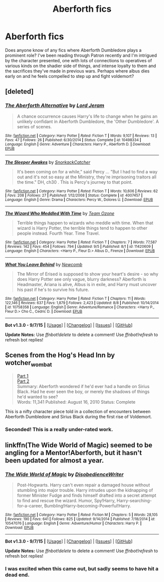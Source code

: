 #+TITLE: Aberforth fics

* Aberforth fics
:PROPERTIES:
:Author: defjamvienetta
:Score: 2
:DateUnix: 1442089586.0
:DateShort: 2015-Sep-13
:FlairText: Request
:END:
Does anyone know of any fics where Aberforth Dumbledore plays a prominent role? I've been reading through Patron recently and I'm intrigued by the character presented, one with lots of connections to operatives of various kinds on the shadier side of things, and intense loyalty to them and the sacrifices they've made in previous wars. Perhaps where albus dies early on and he feels compelled to step up and fight voldemort?


** [deleted]
:PROPERTIES:
:Score: 2
:DateUnix: 1442090839.0
:DateShort: 2015-Sep-13
:END:

*** [[http://www.fanfiction.net/s/10498334/1/][*/The Aberforth Alternative/*]] by [[https://www.fanfiction.net/u/13839/Lord-Jeram][/Lord Jeram/]]

#+begin_quote
  A chance occurrence causes Harry's life to change when he gains an unlikely confidant in Aberforth Dumbledore, the 'Other Dumbledore'. A series of scenes.
#+end_quote

^{/Site/: [[http://www.fanfiction.net/][fanfiction.net]] *|* /Category/: Harry Potter *|* /Rated/: Fiction T *|* /Words/: 9,107 *|* /Reviews/: 13 *|* /Favs/: 47 *|* /Follows/: 26 *|* /Published/: 6/30/2014 *|* /Status/: Complete *|* /id/: 10498334 *|* /Language/: English *|* /Genre/: Adventure *|* /Characters/: Harry P., Aberforth D. *|* /Download/: [[http://www.p0ody-files.com/ff_to_ebook/mobile/makeEpub.php?id=10498334][EPUB]]}

--------------

[[http://www.fanfiction.net/s/4007457/1/][*/The Sleeper Awakes/*]] by [[https://www.fanfiction.net/u/684368/SnorkackCatcher][/SnorkackCatcher/]]

#+begin_quote
  It's been coming on for a while," said Percy ... "But I had to find a way out and it's not so easy at the Ministry, they're imprisoning traitors all the time." DH, ch30 . This is Percy's journey to that point.
#+end_quote

^{/Site/: [[http://www.fanfiction.net/][fanfiction.net]] *|* /Category/: Harry Potter *|* /Rated/: Fiction T *|* /Words/: 10,606 *|* /Reviews/: 62 *|* /Favs/: 208 *|* /Follows/: 27 *|* /Published/: 1/12/2008 *|* /Status/: Complete *|* /id/: 4007457 *|* /Language/: English *|* /Genre/: Drama *|* /Characters/: Percy W., Dolores U. *|* /Download/: [[http://www.p0ody-files.com/ff_to_ebook/mobile/makeEpub.php?id=4007457][EPUB]]}

--------------

[[http://www.fanfiction.net/s/11420609/1/][*/The Wizard Who Meddled With Time/*]] by [[https://www.fanfiction.net/u/5770337/Team-Ozone][/Team Ozone/]]

#+begin_quote
  Terrible things happen to wizards who meddle with time. When that wizard is Harry Potter, the terrible things tend to happen to other people instead. Fourth Year. Time Travel.
#+end_quote

^{/Site/: [[http://www.fanfiction.net/][fanfiction.net]] *|* /Category/: Harry Potter *|* /Rated/: Fiction T *|* /Chapters/: 7 *|* /Words/: 77,587 *|* /Reviews/: 142 *|* /Favs/: 454 *|* /Follows/: 794 *|* /Updated/: 9/5 *|* /Published/: 8/1 *|* /id/: 11420609 *|* /Language/: English *|* /Characters/: <Harry P., Fleur D.> Albus D., Firenze *|* /Download/: [[http://www.p0ody-files.com/ff_to_ebook/mobile/makeEpub.php?id=11420609][EPUB]]}

--------------

[[http://www.fanfiction.net/s/10758358/1/][*/What You Leave Behind/*]] by [[https://www.fanfiction.net/u/4727972/Newcomb][/Newcomb/]]

#+begin_quote
  The Mirror of Erised is supposed to show your heart's desire - so why does Harry Potter see only vague, blurry darkness? Aberforth is Headmaster, Ariana is alive, Albus is in exile, and Harry must uncover his past if he's to survive his future.
#+end_quote

^{/Site/: [[http://www.fanfiction.net/][fanfiction.net]] *|* /Category/: Harry Potter *|* /Rated/: Fiction T *|* /Chapters/: 11 *|* /Words/: 122,146 *|* /Reviews/: 637 *|* /Favs/: 1,879 *|* /Follows/: 2,423 *|* /Updated/: 8/8 *|* /Published/: 10/14/2014 *|* /id/: 10758358 *|* /Language/: English *|* /Genre/: Adventure/Romance *|* /Characters/: <Harry P., Fleur D.> Cho C., Cedric D. *|* /Download/: [[http://www.p0ody-files.com/ff_to_ebook/mobile/makeEpub.php?id=10758358][EPUB]]}

--------------

*Bot v1.3.0 - 9/7/15* *|* [[[https://github.com/tusing/reddit-ffn-bot/wiki/Usage][Usage]]] | [[[https://github.com/tusing/reddit-ffn-bot/wiki/Changelog][Changelog]]] | [[[https://github.com/tusing/reddit-ffn-bot/issues/][Issues]]] | [[[https://github.com/tusing/reddit-ffn-bot/][GitHub]]]

*Update Notes:* Use /ffnbot!delete/ to delete a comment! Use /ffnbot!refresh/ to refresh bot replies!
:PROPERTIES:
:Author: FanfictionBot
:Score: 1
:DateUnix: 1442090937.0
:DateShort: 2015-Sep-13
:END:


** Scenes from the Hog's Head Inn by wotcher_wombat

#+begin_quote
  [[http://wotcher-wombat.livejournal.com/5719.html][Part 1]]\\
  [[http://wotcher-wombat.livejournal.com/6072.html][Part 2]]\\
  Summary: Aberforth wondered if he'd ever had a handle on Sirius Black. Had he ever seen the boy, or merely the shadows of things he'd wanted to see?\\
  Words: 11,341 Published: August 16, 2010 Status: Complete
#+end_quote

This is a nifty character piece told in a collection of encounters between Aberforth Dumbledore and Sirius Black during the first rise of Voldemort.
:PROPERTIES:
:Author: wordhammer
:Score: 2
:DateUnix: 1442094930.0
:DateShort: 2015-Sep-13
:END:

*** Seconded! This is a really under-rated work.
:PROPERTIES:
:Author: PsychoGeek
:Score: 2
:DateUnix: 1442115951.0
:DateShort: 2015-Sep-13
:END:


** linkffn(The Wide World of Magic) seemed to be angling for a Mentor!Aberforth, but it hasn't been updated for almost a year.
:PROPERTIES:
:Author: Ihateseatbelts
:Score: 1
:DateUnix: 1442091656.0
:DateShort: 2015-Sep-13
:END:

*** [[http://www.fanfiction.net/s/10547076/1/][*/The Wide World of Magic/*]] by [[https://www.fanfiction.net/u/1228238/DisobedienceWriter][/DisobedienceWriter/]]

#+begin_quote
  Post-Hogwarts. Harry can't even repair a damaged house without stumbling into major trouble. Harry intrudes upon the kidnapping of former Minister Fudge and finds himself drafted into a secret attempt to find and rescue the wizard. Humor, Spy!Harry, Harry-searching-for-a-career, Bumbling!Harry-becoming-Powerful!Harry.
#+end_quote

^{/Site/: [[http://www.fanfiction.net/][fanfiction.net]] *|* /Category/: Harry Potter *|* /Rated/: Fiction M *|* /Chapters/: 5 *|* /Words/: 28,105 *|* /Reviews/: 190 *|* /Favs/: 641 *|* /Follows/: 825 *|* /Updated/: 9/14/2014 *|* /Published/: 7/18/2014 *|* /id/: 10547076 *|* /Language/: English *|* /Genre/: Adventure/Humor *|* /Characters/: Harry P. *|* /Download/: [[http://www.p0ody-files.com/ff_to_ebook/mobile/makeEpub.php?id=10547076][EPUB]]}

--------------

*Bot v1.3.0 - 9/7/15* *|* [[[https://github.com/tusing/reddit-ffn-bot/wiki/Usage][Usage]]] | [[[https://github.com/tusing/reddit-ffn-bot/wiki/Changelog][Changelog]]] | [[[https://github.com/tusing/reddit-ffn-bot/issues/][Issues]]] | [[[https://github.com/tusing/reddit-ffn-bot/][GitHub]]]

*Update Notes:* Use /ffnbot!delete/ to delete a comment! Use /ffnbot!refresh/ to refresh bot replies!
:PROPERTIES:
:Author: FanfictionBot
:Score: 1
:DateUnix: 1442091694.0
:DateShort: 2015-Sep-13
:END:


*** I was excited when this came out, but sadly seems to have hit a dead end.
:PROPERTIES:
:Author: ryanvdb
:Score: 1
:DateUnix: 1442172139.0
:DateShort: 2015-Sep-13
:END:
